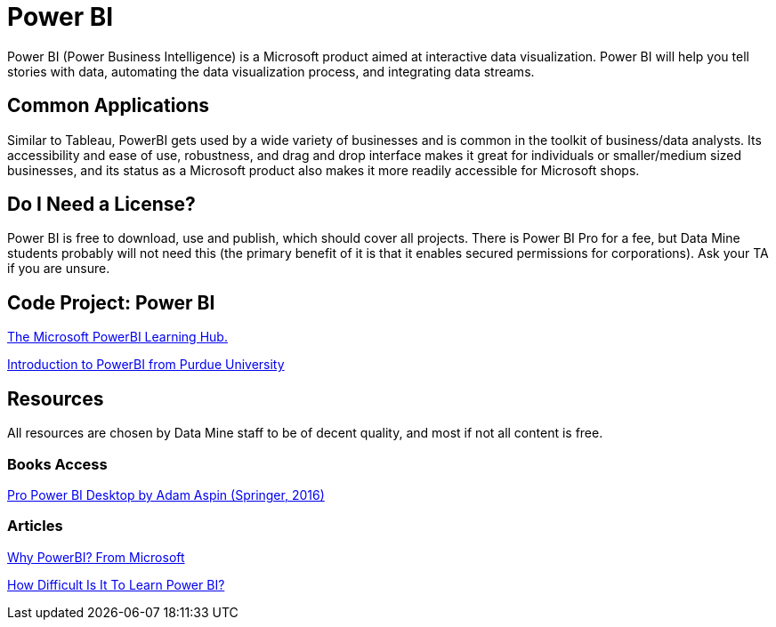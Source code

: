 = Power BI

Power BI (Power Business Intelligence) is a Microsoft product aimed at interactive data visualization. Power BI will help you tell stories with data, automating the data visualization process, and integrating data streams. 

== Common Applications

Similar to Tableau, PowerBI gets used by a wide variety of businesses and is common in the toolkit of business/data analysts. Its accessibility and ease of use, robustness, and drag and drop interface makes it great for individuals or smaller/medium sized businesses, and its status as a Microsoft product also makes it more readily accessible for Microsoft shops.

== Do I Need a License?

Power BI is free to download, use and publish, which should cover all projects. There is Power BI Pro for a fee, but Data Mine students probably will not need this (the primary benefit of it is that it enables secured permissions for corporations). Ask your TA if you are unsure.

== Code Project: Power BI 

https://powerbi.microsoft.com/en-us/learning/[The Microsoft PowerBI Learning Hub.]

https://www.purdue.edu/whin/education/powerbi/training.php[Introduction to PowerBI from Purdue University]

== Resources

All resources are chosen by Data Mine staff to be of decent quality, and most if not all content is free. 

=== Books Access

https://purdue.primo.exlibrisgroup.com/permalink/01PURDUE_PUWL/5imsd2/cdi_springer_books_10_1007_978_1_4842_1805_1[Pro Power BI Desktop by Adam Aspin (Springer, 2016)]

=== Articles

https://powerbi.microsoft.com/en-us/why-power-bi/[Why PowerBI? From Microsoft]

https://www.nobledesktop.com/learn/power-bi/how-difficult-is-it-to-learn-power-bi[How Difficult Is It To Learn Power BI?]
